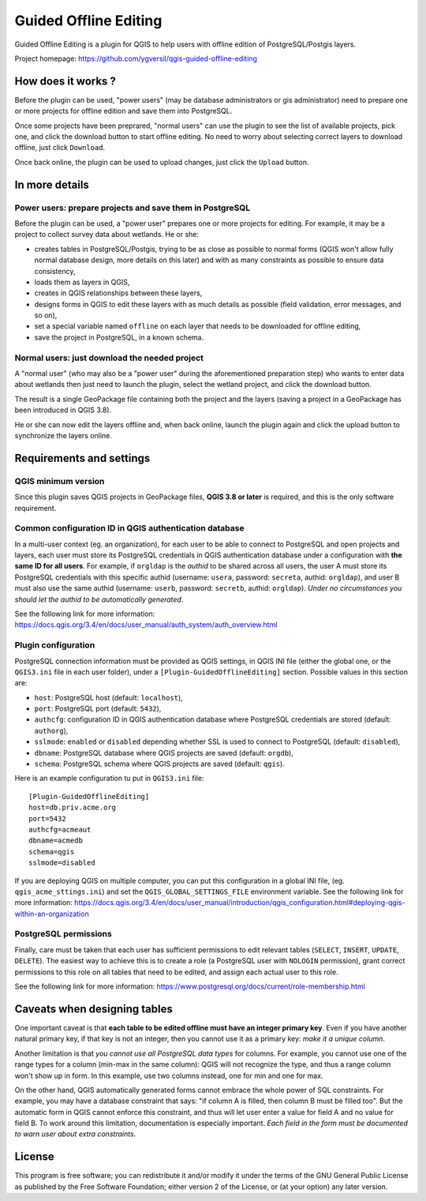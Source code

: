 ======================
Guided Offline Editing
======================

Guided Offline Editing is a plugin for QGIS to help users with offline edition
of PostgreSQL/Postgis layers.

Project homepage: https://github.com/ygversil/qgis-guided-offline-editing

How does it works ?
===================

Before the plugin can be used, "power users" (may be database administrators or
gis administrator) need to prepare one or more projects for offline edition and
save them into PostgreSQL.

Once some projects have been preprared, "normal users" can use the plugin to
see the list of available projects, pick one, and click the download button to
start offline editing. No need to worry about selecting correct layers to
download offline, just click ``Download``.

Once back online, the plugin can be used to upload changes, just click the
``Upload`` button.


In more details
===============

Power users: prepare projects and save them in PostgreSQL
---------------------------------------------------------

Before the plugin can be used, a "power user" prepares one or more projects for
editing.  For example, it may be a project to collect survey data about
wetlands. He or she:

* creates tables in PostgreSQL/Postgis, trying to be as close as possible to
  normal forms (QGIS won't allow fully normal database design, more details on
  this later) and with as many constraints as possible to ensure data
  consistency,

* loads them as layers in QGIS,

* creates in QGIS relationships between these layers,

* designs forms in QGIS to edit these layers with as much details as possible
  (field validation, error messages, and so on),

* set a special variable named ``offline`` on each layer that needs to be
  downloaded for offline editing,

* save the project in PostgreSQL, in a known schema.

Normal users: just download the needed project
----------------------------------------------

A "normal user" (who may also be a "power user" during the aforementioned
preparation step) who wants to enter data about wetlands then just need to
launch the plugin, select the wetland project, and click the download button.

The result is a single GeoPackage file containing both the project and the
layers (saving a project in a GeoPackage has been introduced in QGIS 3.8).

He or she can now edit the layers offline and, when back online, launch the
plugin again and click the upload button to synchronize the layers online.


Requirements and settings
=========================

QGIS minimum version
--------------------

Since this plugin saves QGIS projects in GeoPackage files, **QGIS 3.8 or
later** is required, and this is the only software requirement.

Common configuration ID in QGIS authentication database
-------------------------------------------------------

In a multi-user context (eg. an organization), for each user to be able to
connect to PostgreSQL and open projects and layers, each user must store its
PostgreSQL credentials in QGIS authentication database under a configuration
with **the same ID for all users**. For example, if ``orgldap`` is the *authid*
to be shared across all users, the user A must store its PostgreSQL credentials
with this specific authid (username: ``usera``, password: ``secreta``, authid:
``orgldap``), and user B must also use the same authid (username: ``userb``,
password: ``secretb``, authid: ``orgldap``). *Under no circumstances you should
let the authid to be automatically generated*.

See the following link for more information:
https://docs.qgis.org/3.4/en/docs/user_manual/auth_system/auth_overview.html

Plugin configuration
--------------------

PostgreSQL connection information must be provided as QGIS settings, in QGIS
INI file (either the global one, or the ``QGIS3.ini`` file in each user
folder), under a ``[Plugin-GuidedOfflineEditing]`` section. Possible values in
this section are:

* ``host``: PostgreSQL host (default: ``localhost``),

* ``port``: PostgreSQL port (default: ``5432``),

* ``authcfg``: configuration ID in QGIS authentication database where
  PostgreSQL credentials are stored (default: ``authorg``),

* ``sslmode``: ``enabled`` or ``disabled`` depending whether SSL is used to
  connect to PostgreSQL (default: ``disabled``),

* ``dbname``: PostgreSQL database where QGIS projects are saved (default:
  ``orgdb``),

* ``schema``: PostgreSQL schema where QGIS projects are saved (default:
  ``qgis``).

Here is an example configuration tu put in ``QGIS3.ini`` file:

::

        [Plugin-GuidedOfflineEditing]
        host=db.priv.acme.org
        port=5432
        authcfg=acmeaut
        dbname=acmedb
        schema=qgis
        sslmode=disabled

If you are deploying QGIS on multiple computer, you can put this configuration
in a global INI file, (eg. ``qgis_acme_sttings.ini``) and set the
``QGIS_GLOBAL_SETTINGS_FILE`` environment variable. See the following link for
more information:
https://docs.qgis.org/3.4/en/docs/user_manual/introduction/qgis_configuration.html#deploying-qgis-within-an-organization


PostgreSQL permissions
----------------------

Finally, care must be taken that each user has sufficient permissions to edit
relevant tables (``SELECT``, ``INSERT``, ``UPDATE``, ``DELETE``). The easiest
way to achieve this is to create a role (a PostgreSQL user with ``NOLOGIN``
permission), grant correct permissions to this role on all tables that need to
be edited, and assign each actual user to this role.

See the following link for more information:
https://www.postgresql.org/docs/current/role-membership.html


Caveats when designing tables
=============================

One important caveat is that **each table to be edited offline must have an
integer primary key**. Even if you have another natural primary key, if that
key is not an integer, then you cannot use it as a primary key: *make it a
unique column*.

Another limitation is that *you cannot use all PostgreSQL data types* for
columns. For example, you cannot use one of the range types for a column
(min-max in the same column): QGIS will not recognize the type, and thus a
range column won't show up in form. In this example, use two columns instead,
one for min and one for max.

On the other hand, QGIS automatically generated forms cannot embrace the whole
power of SQL constraints. For example, you may have a database constraint that
says: "if column A is filled, then column B must be filled too". But the
automatic form in QGIS cannot enforce this constraint, and thus will let user
enter a value for field A and no value for field B. To work around this
limitation, documentation is especially important. *Each field in the form must
be documented to warn user about extra constraints*.


License
=======

This program is free software; you can redistribute it and/or modify
it under the terms of the GNU General Public License as published by
the Free Software Foundation; either version 2 of the License, or
(at your option) any later version.
